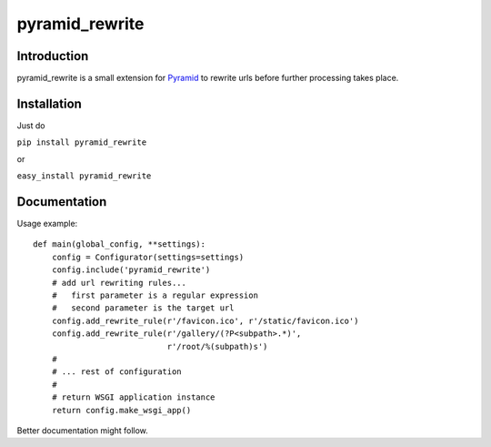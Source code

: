 pyramid_rewrite
===============

------------
Introduction
------------

pyramid_rewrite is a small extension for `Pyramid <http://www.pylonsproject.org/>`_ to rewrite urls before further processing takes place.

------------
Installation
------------

Just do

``pip install pyramid_rewrite``

or

``easy_install pyramid_rewrite``

-------------
Documentation
-------------

Usage example::

    def main(global_config, **settings):
        config = Configurator(settings=settings)
        config.include('pyramid_rewrite')
        # add url rewriting rules...
        #   first parameter is a regular expression
        #   second parameter is the target url
        config.add_rewrite_rule(r'/favicon.ico', r'/static/favicon.ico')
        config.add_rewrite_rule(r'/gallery/(?P<subpath>.*)',
                                r'/root/%(subpath)s')
        #
        # ... rest of configuration
        #
        # return WSGI application instance
        return config.make_wsgi_app()

Better documentation might follow.

